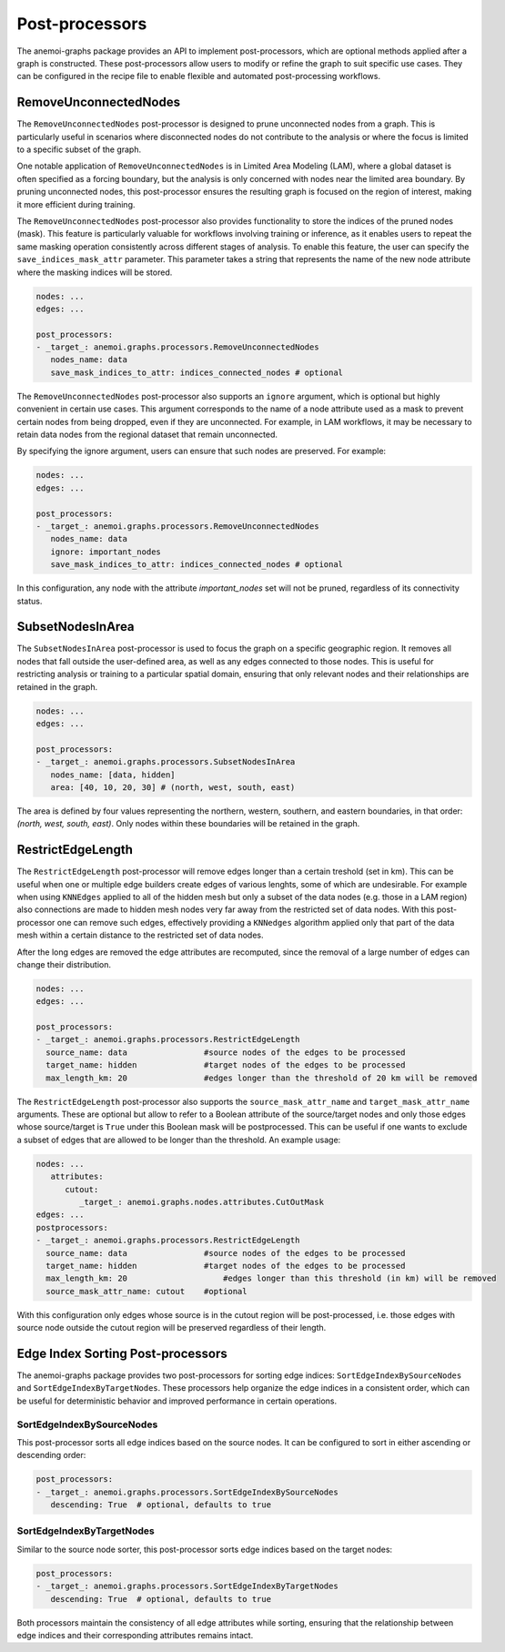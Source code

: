 .. _graphs-post_processor:

#################
 Post-processors
#################

The anemoi-graphs package provides an API to implement post-processors,
which are optional methods applied after a graph is constructed. These
post-processors allow users to modify or refine the graph to suit
specific use cases. They can be configured in the recipe file to enable
flexible and automated post-processing workflows.

************************
 RemoveUnconnectedNodes
************************

The ``RemoveUnconnectedNodes`` post-processor is designed to prune
unconnected nodes from a graph. This is particularly useful in scenarios
where disconnected nodes do not contribute to the analysis or where the
focus is limited to a specific subset of the graph.

One notable application of ``RemoveUnconnectedNodes`` is in Limited Area
Modeling (LAM), where a global dataset is often specified as a forcing
boundary, but the analysis is only concerned with nodes near the limited
area boundary. By pruning unconnected nodes, this post-processor ensures
the resulting graph is focused on the region of interest, making it more
efficient during training.

The ``RemoveUnconnectedNodes`` post-processor also provides
functionality to store the indices of the pruned nodes (mask). This
feature is particularly valuable for workflows involving training or
inference, as it enables users to repeat the same masking operation
consistently across different stages of analysis. To enable this
feature, the user can specify the ``save_indices_mask_attr`` parameter.
This parameter takes a string that represents the name of the new node
attribute where the masking indices will be stored.

.. code:: yaml

   nodes: ...
   edges: ...

   post_processors:
   - _target_: anemoi.graphs.processors.RemoveUnconnectedNodes
      nodes_name: data
      save_mask_indices_to_attr: indices_connected_nodes # optional

The ``RemoveUnconnectedNodes`` post-processor also supports an
``ignore`` argument, which is optional but highly convenient in certain
use cases. This argument corresponds to the name of a node attribute
used as a mask to prevent certain nodes from being dropped, even if they
are unconnected. For example, in LAM workflows, it may be necessary to
retain data nodes from the regional dataset that remain unconnected.

By specifying the ignore argument, users can ensure that such nodes are
preserved. For example:

.. code:: yaml

   nodes: ...
   edges: ...

   post_processors:
   - _target_: anemoi.graphs.processors.RemoveUnconnectedNodes
      nodes_name: data
      ignore: important_nodes
      save_mask_indices_to_attr: indices_connected_nodes # optional

In this configuration, any node with the attribute `important_nodes` set
will not be pruned, regardless of its connectivity status.

*******************
 SubsetNodesInArea
*******************

The ``SubsetNodesInArea`` post-processor is used to focus the graph on a
specific geographic region. It removes all nodes that fall outside the
user-defined area, as well as any edges connected to those nodes. This
is useful for restricting analysis or training to a particular spatial
domain, ensuring that only relevant nodes and their relationships are
retained in the graph.

.. code:: yaml

   nodes: ...
   edges: ...

   post_processors:
   - _target_: anemoi.graphs.processors.SubsetNodesInArea
      nodes_name: [data, hidden]
      area: [40, 10, 20, 30] # (north, west, south, east)

The area is defined by four values representing the northern, western,
southern, and eastern boundaries, in that order: `(north, west, south,
east)`. Only nodes within these boundaries will be retained in the
graph.

********************
 RestrictEdgeLength
********************

The ``RestrictEdgeLength`` post-processor will remove edges longer than
a certain treshold (set in km). This can be useful when one or multiple
edge builders create edges of various lenghts, some of which are
undesirable. For example when using ``KNNEdges`` applied to all of the
hidden mesh but only a subset of the data nodes (e.g. those in a LAM
region) also connections are made to hidden mesh nodes very far away
from the restricted set of data nodes. With this post-processor one can
remove such edges, effectively providing a ``KNNedges`` algorithm
applied only that part of the data mesh within a certain distance to the
restricted set of data nodes.

After the long edges are removed the edge attributes are recomputed,
since the removal of a large number of edges can change their
distribution.

.. code:: yaml

   nodes: ...
   edges: ...

   post_processors:
   - _target_: anemoi.graphs.processors.RestrictEdgeLength
     source_name: data                #source nodes of the edges to be processed
     target_name: hidden              #target nodes of the edges to be processed
     max_length_km: 20                #edges longer than the threshold of 20 km will be removed

The ``RestrictEdgeLength`` post-processor also supports the
``source_mask_attr_name`` and ``target_mask_attr_name`` arguments. These
are optional but allow to refer to a Boolean attribute of the
source/target nodes and only those edges whose source/target is ``True``
under this Boolean mask will be postprocessed. This can be useful if one
wants to exclude a subset of edges that are allowed to be longer than
the threshold. An example usage:

.. code:: yaml

   nodes: ...
      attributes:
         cutout:
            _target_: anemoi.graphs.nodes.attributes.CutOutMask
   edges: ...
   postprocessors:
   - _target_: anemoi.graphs.processors.RestrictEdgeLength
     source_name: data                #source nodes of the edges to be processed
     target_name: hidden              #target nodes of the edges to be processed
     max_length_km: 20                    #edges longer than this threshold (in km) will be removed
     source_mask_attr_name: cutout    #optional

With this configuration only edges whose source is in the cutout region
will be post-processed, i.e. those edges with source node outside the
cutout region will be preserved regardless of their length.

************************************
 Edge Index Sorting Post-processors
************************************

The anemoi-graphs package provides two post-processors for sorting edge
indices: ``SortEdgeIndexBySourceNodes`` and
``SortEdgeIndexByTargetNodes``. These processors help organize the edge
indices in a consistent order, which can be useful for deterministic
behavior and improved performance in certain operations.

SortEdgeIndexBySourceNodes
==========================

This post-processor sorts all edge indices based on the source nodes. It
can be configured to sort in either ascending or descending order:

.. code:: yaml

   post_processors:
   - _target_: anemoi.graphs.processors.SortEdgeIndexBySourceNodes
      descending: True  # optional, defaults to true

SortEdgeIndexByTargetNodes
==========================

Similar to the source node sorter, this post-processor sorts edge
indices based on the target nodes:

.. code:: yaml

   post_processors:
   - _target_: anemoi.graphs.processors.SortEdgeIndexByTargetNodes
      descending: True  # optional, defaults to true

Both processors maintain the consistency of all edge attributes while
sorting, ensuring that the relationship between edge indices and their
corresponding attributes remains intact.
